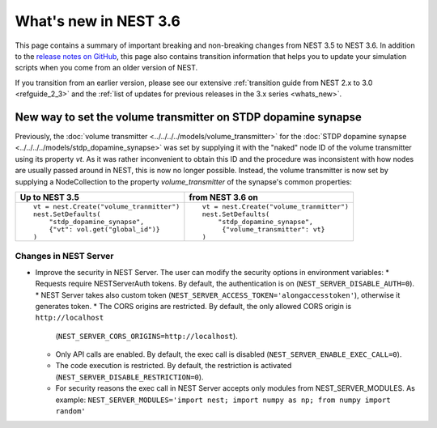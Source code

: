 .. _release_3.6:

What's new in NEST 3.6
======================

This page contains a summary of important breaking and non-breaking
changes from NEST 3.5 to NEST 3.6. In addition to the `release notes
on GitHub <https://github.com/nest/nest-simulator/releases/>`_, this
page also contains transition information that helps you to update
your simulation scripts when you come from an older version of NEST.

If you transition from an earlier version, please see our extensive
:ref:`transition guide from NEST 2.x to 3.0 <refguide_2_3>` and the
:ref:`list of updates for previous releases in the 3.x series
<whats_new>`.


New way to set the volume transmitter on STDP dopamine synapse
--------------------------------------------------------------

Previously, the :doc:`volume transmitter <../../../../models/volume_transmitter>`
for the :doc:`STDP dopamine synapse <../../../../models/stdp_dopamine_synapse>` was
set by supplying it with the "naked" node ID of the volume transmitter using its
property `vt`. As it was rather inconvenient to obtain this ID and the procedure was
inconsistent with how nodes are usually passed around in NEST, this is now no longer
possible. Instead, the volume transmitter is now set by supplying a NodeCollection to
the property `volume_transmitter` of the synapse's common properties:

+--------------------------------------------------+--------------------------------------------------+
| Up to NEST 3.5                                   | from NEST 3.6 on                                 |
+==================================================+==================================================+
|  ::                                              |  ::                                              |
|                                                  |                                                  |
|     vt = nest.Create("volume_tranmitter")        |     vt = nest.Create("volume_tranmitter")        |
|     nest.SetDefaults(                            |     nest.SetDefaults(                            |
|         "stdp_dopamine_synapse",                 |         "stdp_dopamine_synapse",                 |
|         {"vt": vol.get("global_id")}             |          {"volume_transmitter": vt}              |
|     )                                            |     )                                            |
|                                                  |                                                  |
+--------------------------------------------------+--------------------------------------------------+


Changes in NEST Server
~~~~~~~~~~~~~~~~~~~~~~

* Improve the security in NEST Server. The user can modify the security options in environment variables:
  * Requests require NESTServerAuth tokens. By default, the authentication is on (``NEST_SERVER_DISABLE_AUTH=0``).
  * NEST Server takes also custom token (``NEST_SERVER_ACCESS_TOKEN='alongaccesstoken'``), otherwise it generates token.
  * The CORS origins are restricted. By default, the only allowed CORS origin is ``http://localhost``
    (``NEST_SERVER_CORS_ORIGINS=http://localhost``).
  * Only API calls are enabled. By default, the exec call is disabled (``NEST_SERVER_ENABLE_EXEC_CALL=0``).
  * The code execution is restricted. By default, the restriction is activated (``NEST_SERVER_DISABLE_RESTRICTION=0``).
  * For security reasons the exec call in NEST Server accepts only modules from NEST_SERVER_MODULES.
    As example: ``NEST_SERVER_MODULES='import nest; import numpy as np; from numpy import random'``